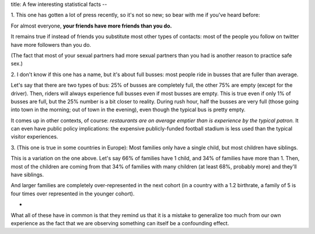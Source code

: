 title: A few interesting statistical facts
--

1. This one has gotten a lot of press recently, so it's not so new; so bear
with me if you've heard before:

For almost everyone, **your friends have more friends than you do.**

It remains true if instead of friends you substitute most other types of
contacts: most of the people you follow on twitter have more followers than you
do.

(The fact that most of your sexual partners had more sexual partners than you
had is another reason to practice safe sex.)

2. I don't know if this one has a name, but it's about full busses: most people
ride in busses that are fuller than average.

Let's say that there are two types of bus: 25% of busses are completely full,
the other 75% are empty (except for the driver). Then, riders will always
experience full busses even if most busses are empty. This is true even if only
1% of busses are full, but the 25% number is a bit closer to reality. During
rush hour, half the busses are very full (those going into town in the morning;
out of town in the evening), even though the typical bus is pretty empty.

It comes up in other contexts, of course: *restaurants are on average emptier
than is experience by the typical patron.* It can even have public policy
implications: the expensive publicly-funded football stadium is less used than
the typical visitor experiences.

3. (This one is true in some countries in Europe): Most families only have a
single child, but most children have siblings.

This is a variation on the one above. Let's say 66% of families have 1 child,
and 34% of families have more than 1. Then, most of the children are coming
from that 34% of families with many children (at least 68%, probably more) and
they'll have siblings.

And larger families are completely over-represented in the next cohort (in a
country with a 1.2 birthrate, a family of 5 is four times over represented in
the younger cohort).

*

What all of these have in common is that they remind us that it is a mistake
to generalize too much from our own experience as the fact that we are
observing something can itself be a confounding effect.

